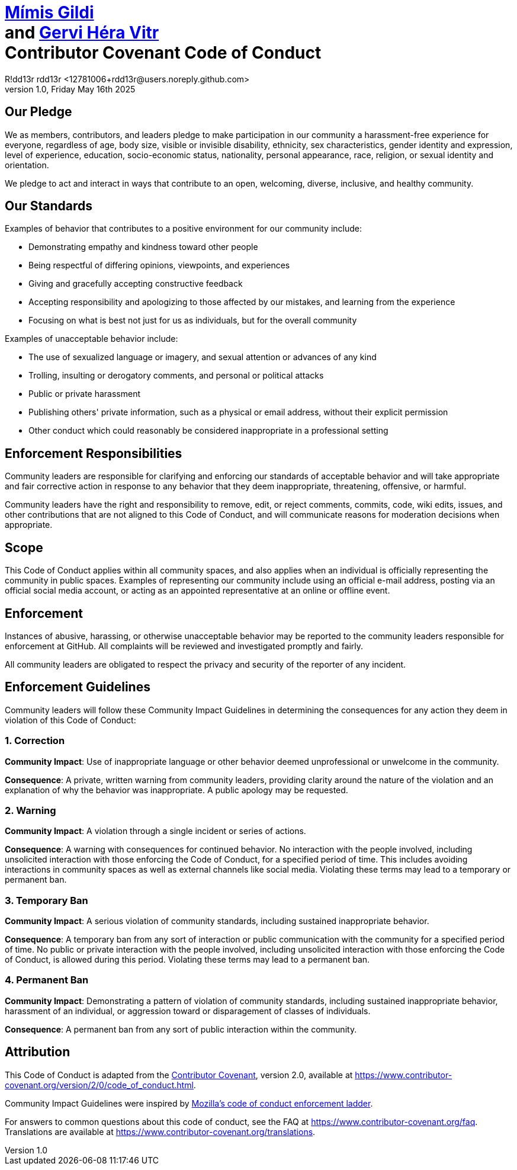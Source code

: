 = {master-title}
R!dd13r rdd13r <12781006+rdd13r@users.noreply.github.com>
v1.0, Friday May 16th 2025
:master-title: {blank} + \
https://github.com/Mimis-Gildi[Mímis Gildi] + \
and https://github.com/Gervi-Hera-Vitr[Gervi Héra Vitr] + \
Contributor Covenant Code of Conduct
:description: Contributor Covenant Code of Conduct
:icons: font
:tip-caption: 💡️
:note-caption: ℹ️
:important-caption: ❗
:caution-caption: 🔥
:warning-caption: ⚠️
:!toc:
:keywords: code conduct contributor covenant
ifdef::env-name[:relfilesuffix: .adoc]


== Our Pledge

We as members, contributors, and leaders pledge to make participation in our
community a harassment-free experience for everyone, regardless of age, body
size, visible or invisible disability, ethnicity, sex characteristics, gender
identity and expression, level of experience, education, socio-economic status,
nationality, personal appearance, race, religion, or sexual identity
and orientation.

We pledge to act and interact in ways that contribute to an open, welcoming,
diverse, inclusive, and healthy community.

== Our Standards

Examples of behavior that contributes to a positive environment for our
community include:

* Demonstrating empathy and kindness toward other people
* Being respectful of differing opinions, viewpoints, and experiences
* Giving and gracefully accepting constructive feedback
* Accepting responsibility and apologizing to those affected by our mistakes,
 and learning from the experience
* Focusing on what is best not just for us as individuals, but for the
 overall community

Examples of unacceptable behavior include:

* The use of sexualized language or imagery, and sexual attention or
 advances of any kind
* Trolling, insulting or derogatory comments, and personal or political attacks
* Public or private harassment
* Publishing others' private information, such as a physical or email
 address, without their explicit permission
* Other conduct which could reasonably be considered inappropriate in a
 professional setting

== Enforcement Responsibilities

Community leaders are responsible for clarifying and enforcing our standards of
acceptable behavior and will take appropriate and fair corrective action in
response to any behavior that they deem inappropriate, threatening, offensive,
or harmful.

Community leaders have the right and responsibility to remove, edit, or reject
comments, commits, code, wiki edits, issues, and other contributions that are
not aligned to this Code of Conduct, and will communicate reasons for moderation
decisions when appropriate.

== Scope

This Code of Conduct applies within all community spaces, and also applies when
an individual is officially representing the community in public spaces.
Examples of representing our community include using an official e-mail address,
posting via an official social media account, or acting as an appointed
representative at an online or offline event.

== Enforcement

Instances of abusive, harassing, or otherwise unacceptable behavior may be
reported to the community leaders responsible for enforcement at
GitHub.
All complaints will be reviewed and investigated promptly and fairly.

All community leaders are obligated to respect the privacy and security of the
reporter of any incident.

== Enforcement Guidelines

Community leaders will follow these Community Impact Guidelines in determining
the consequences for any action they deem in violation of this Code of Conduct:

=== 1. Correction

*Community Impact*: Use of inappropriate language or other behavior deemed
unprofessional or unwelcome in the community.

*Consequence*: A private, written warning from community leaders, providing
clarity around the nature of the violation and an explanation of why the
behavior was inappropriate. A public apology may be requested.

=== 2. Warning

*Community Impact*: A violation through a single incident or series
of actions.

*Consequence*: A warning with consequences for continued behavior. No
interaction with the people involved, including unsolicited interaction with
those enforcing the Code of Conduct, for a specified period of time. This
includes avoiding interactions in community spaces as well as external channels
like social media. Violating these terms may lead to a temporary or
permanent ban.

=== 3. Temporary Ban

*Community Impact*: A serious violation of community standards, including
sustained inappropriate behavior.

*Consequence*: A temporary ban from any sort of interaction or public
communication with the community for a specified period of time. No public or
private interaction with the people involved, including unsolicited interaction
with those enforcing the Code of Conduct, is allowed during this period.
Violating these terms may lead to a permanent ban.

=== 4. Permanent Ban

*Community Impact*: Demonstrating a pattern of violation of community
standards, including sustained inappropriate behavior, harassment of an
individual, or aggression toward or disparagement of classes of individuals.

*Consequence*: A permanent ban from any sort of public interaction within
the community.

== Attribution

This Code of Conduct is adapted from the https://www.contributor-covenant.org[Contributor Covenant],
version 2.0, available at
https://www.contributor-covenant.org/version/2/0/code_of_conduct.html.

Community Impact Guidelines were inspired by https://github.com/mozilla/diversity[Mozilla's code of conduct
enforcement ladder].

For answers to common questions about this code of conduct, see the FAQ at
https://www.contributor-covenant.org/faq. Translations are available at
https://www.contributor-covenant.org/translations.